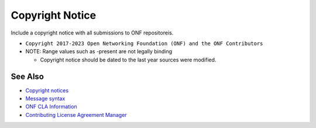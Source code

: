 Copyright Notice
================

Include a copyright notice with all submissions to ONF repositoreis.

- ``Copyright 2017-2023 Open Networking Foundation (ONF) and the ONF Contributors``
- NOTE: Range values such as -present are not legally binding

  - Copyright notice should be dated to the last year sources were modified.

See Also
--------

- `Copyright notices <https://github.com/joey-onf/copyright>`_
- `Message syntax <https://github.com/joey-onf/copyright/blob/origin/master/notice>`_
- `ONF CLA Information <https://wiki.opencord.org>`_
- `Contributing License Agreement Manager <https://cla.opennetworking.org/>`_
